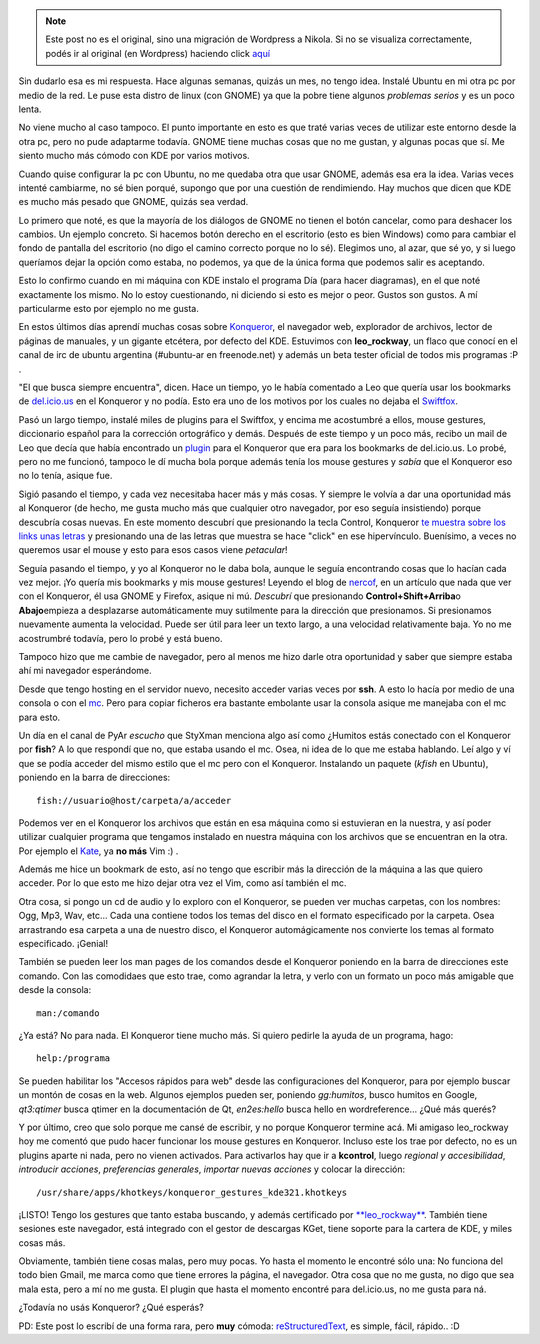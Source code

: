 .. link:
.. description:
.. tags: blog, internet, kde, software libre, ubuntu
.. date: 2007/11/23 21:15:23
.. title: ¿Un escritorio? KDE. - Primera parte: Konqueror
.. slug: un-escrtorio-kde-primera-parte-konqueror


.. note::

   Este post no es el original, sino una migración de Wordpress a
   Nikola. Si no se visualiza correctamente, podés ir al original (en
   Wordpress) haciendo click aquí_

.. _aquí: http://humitos.wordpress.com/2007/11/23/un-escrtorio-kde-primera-parte-konqueror/


|konqueror|

Sin dudarlo esa es mi respuesta. Hace algunas semanas, quizás un mes, no
tengo idea. Instalé Ubuntu en mi otra pc por medio de la red. Le puse
esta distro de linux (con GNOME) ya que la pobre tiene algunos
*problemas serios* y es un poco lenta.

No viene mucho al caso tampoco. El punto importante en esto es que traté
varias veces de utilizar este entorno desde la otra pc, pero no pude
adaptarme todavía. GNOME tiene muchas cosas que no me gustan, y algunas
pocas que sí. Me siento mucho más cómodo con KDE por varios motivos.

Cuando quise configurar la pc con Ubuntu, no me quedaba otra que usar
GNOME, además esa era la idea. Varias veces intenté cambiarme, no sé
bien porqué, supongo que por una cuestión de rendimiendo. Hay muchos que
dicen que KDE es mucho más pesado que GNOME, quizás sea verdad.

Lo primero que noté, es que la mayoría de los diálogos de GNOME no
tienen el botón cancelar, como para deshacer los cambios. Un ejemplo
concreto. Si hacemos botón derecho en el escritorio (esto es bien
Windows) como para cambiar el fondo de pantalla del escritorio (no digo
el camino correcto porque no lo sé). Elegimos uno, al azar, que sé yo, y
si luego queríamos dejar la opción como estaba, no podemos, ya que de la
única forma que podemos salir es aceptando.

Esto lo confirmo cuando en mi máquina con KDE instalo el programa Día
(para hacer diagramas), en el que noté exactamente los mismo. No lo
estoy cuestionando, ni diciendo si esto es mejor o peor. Gustos son
gustos. A mí particularme esto por ejemplo no me gusta.

En estos últimos días aprendí muchas cosas sobre
`Konqueror <http://www.konqueror.org/>`__, el navegador web, explorador
de archivos, lector de páginas de manuales, y un gigante etcétera, por
defecto del KDE. Estuvimos con **leo_rockway**, un flaco que conocí en
el canal de irc de ubuntu argentina (#ubuntu-ar en freenode.net) y
además un beta tester oficial de todos mis programas :P .

"El que busca siempre encuentra", dicen. Hace un tiempo, yo le había
comentado a Leo que quería usar los bookmarks de
`del.icio.us <http://del.icio.us/>`__ en el Konqueror y no podía. Esto
era uno de los motivos por los cuales no dejaba el
`Swiftfox <http://getswiftfox.com/>`__.

Pasó un largo tiempo, instalé miles de plugins para el Swiftfox, y
encima me acostumbré a ellos, mouse gestures, diccionario español para
la corrección ortográfico y demás. Después de este tiempo y un poco más,
recibo un mail de Leo que decía que había encontrado un
`plugin <http://www.kde-apps.org/content/show.php?content=18909>`__ para
el Konqueror que era para los bookmarks de del.icio.us. Lo probé, pero
no me funcionó, tampoco le dí mucha bola porque además tenía los mouse
gestures y *sabía* que el Konqueror eso no lo tenía, asique fue.

Sigió pasando el tiempo, y cada vez necesitaba hacer más y más cosas. Y
siempre le volvía a dar una oportunidad más al Konqueror (de hecho, me
gusta mucho más que cualquier otro navegador, por eso seguía
insistiendo) porque descubría cosas nuevas. En este momento descubrí que
presionando la tecla Control, Konqueror `te muestra sobre los links unas
letras <http://grulicueva.homelinux.net/~humitos/blog/un-escritorio-kde/konqueror_shortcuts.png>`__
y presionando una de las letras que muestra se hace "click" en ese
hipervínculo. Buenísimo, a veces no queremos usar el mouse y esto para
esos casos viene *petacular*!

Seguía pasando el tiempo, y yo al Konqueror no le daba bola, aunque le
seguía encontrando cosas que lo hacían cada vez mejor. ¡Yo quería mis
bookmarks y mis mouse gestures! Leyendo el blog de
`nercof <http://gheize.wordpress.com>`__, en un artículo que nada que
ver con el Konqueror, él usa GNOME y Firefox, asique ni mú. *Descubrí*
que presionando **Control+Shift+Arriba**\ o **Abajo**\ empieza a
desplazarse automáticamente muy sutilmente para la dirección que
presionamos. Si presionamos nuevamente aumenta la velocidad. Puede ser
útil para leer un texto largo, a una velocidad relativamente baja. Yo no
me acostrumbré todavía, pero lo probé y está bueno.

Tampoco hizo que me cambie de navegador, pero al menos me hizo darle
otra oportunidad y saber que siempre estaba ahí mi navegador
esperándome.

Desde que tengo hosting en el servidor nuevo, necesito acceder varias
veces por **ssh**. A esto lo hacía por medio de una consola o con el
`mc <http://www.ibiblio.org/mc/>`__. Pero para copiar ficheros era
bastante embolante usar la consola asique me manejaba con el mc para
esto.

Un día en el canal de PyAr *escucho* que StyXman menciona algo así como
¿Humitos estás conectado con el Konqueror por **fish**? A lo que
respondí que no, que estaba usando el mc. Osea, ni idea de lo que me
estaba hablando. Leí algo y ví que se podía acceder del mismo estilo que
el mc pero con el Konqueror. Instalando un paquete (*kfish* en Ubuntu),
poniendo en la barra de direcciones:

::


    fish://usuario@host/carpeta/a/acceder

Podemos ver en el Konqueror los archivos que están en esa máquina como
si estuvieran en la nuestra, y así poder utilizar cualquier programa que
tengamos instalado en nuestra máquina con los archivos que se encuentran
en la otra. Por ejemplo el `Kate <http://kate-editor.org/>`__, ya **no
más** Vim :) .

Además me hice un bookmark de esto, así no tengo que escribir más la
dirección de la máquina a las que quiero acceder. Por lo que esto me
hizo dejar otra vez el Vim, como así también el mc.

Otra cosa, si pongo un cd de audio y lo exploro con el Konqueror, se
pueden ver muchas carpetas, con los nombres: Ogg, Mp3, Wav, etc... Cada
una contiene todos los temas del disco en el formato especificado por la
carpeta. Osea arrastrando esa carpeta a una de nuestro disco, el
Konqueror automágicamente nos convierte los temas al formato
especificado. ¡Genial!

También se pueden leer los man pages de los comandos desde el Konqueror
poniendo en la barra de direcciones este comando. Con las comodidaes que
esto trae, como agrandar la letra, y verlo con un formato un poco más
amigable que desde la consola:

::


    man:/comando

¿Ya está? No para nada. El Konqueror tiene mucho más. Si quiero pedirle
la ayuda de un programa, hago:

::


    help:/programa

Se pueden habilitar los "Accesos rápidos para web" desde las
configuraciones del Konqueror, para por ejemplo buscar un montón de
cosas en la web. Algunos ejemplos pueden ser, poniendo *gg:humitos*,
busco humitos en Google, *qt3:qtimer* busca qtimer en la documentación
de Qt, *en2es:hello* busca hello en wordreference... ¿Qué más querés?

Y por último, creo que solo porque me cansé de escribir, y no porque
Konqueror termine acá. Mi amigaso leo_rockway hoy me comentó que pudo
hacer funcionar los mouse gestures en Konqueror. Incluso este los trae
por defecto, no es un plugins aparte ni nada, pero no vienen activados.
Para activarlos hay que ir a **kcontrol**, luego *regional y
accesibilidad*, *introducir acciones*, *preferencias generales*,
*importar nuevas acciones* y colocar la dirección:

::


    /usr/share/apps/khotkeys/konqueror_gestures_kde321.khotkeys

¡LISTO! Tengo los gestures que tanto estaba buscando, y además
certificado por
`**leo_rockway** <http://grulicueva.homelinux.net/~humitos/blog/un-escritorio-kde/certificado_leorockway.png>`__.
También tiene sesiones este navegador, está integrado con el gestor de
descargas KGet, tiene soporte para la cartera de KDE, y miles cosas más.

Obviamente, también tiene cosas malas, pero muy pocas. Yo hasta el
momento le encontré sólo una: No funciona del todo bien Gmail, me marca
como que tiene errores la página, el navegador. Otra cosa que no me
gusta, no digo que sea mala esta, pero a mí no me gusta. El plugin que
hasta el momento encontré para del.icio.us, no me gusta para ná.

¿Todavía no usás Konqueror? ¿Qué esperás?

PD: Este post lo escribí de una forma rara, pero **muy** cómoda:
`reStructuredText <http://docutils.sourceforge.net/rst.html>`__, es
simple, fácil, rápido.. :D

.. |konqueror| image:: http://www.guia-ubuntu.org/images/d/dc/Konqueror.png
